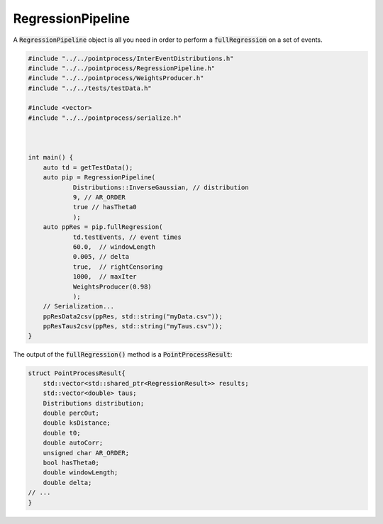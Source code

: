 RegressionPipeline
====================

A :code:`RegressionPipeline` object is all you need in order to perform a :code:`fullRegression` on a set of events.

.. code-block:: cpp

    #include "../../pointprocess/InterEventDistributions.h"
    #include "../../pointprocess/RegressionPipeline.h"
    #include "../../pointprocess/WeightsProducer.h"
    #include "../../tests/testData.h"

    #include <vector>
    #include "../../pointprocess/serialize.h"



    int main() {
        auto td = getTestData();
        auto pip = RegressionPipeline(
                Distributions::InverseGaussian, // distribution
                9, // AR_ORDER
                true // hasTheta0
                );
        auto ppRes = pip.fullRegression(
                td.testEvents, // event times
                60.0,  // windowLength
                0.005, // delta
                true,  // rightCensoring
                1000,  // maxIter
                WeightsProducer(0.98)
                );
        // Serialization...
        ppResData2csv(ppRes, std::string("myData.csv"));
        ppResTaus2csv(ppRes, std::string("myTaus.csv"));
    }

The output of the :code:`fullRegression()` method is a :code:`PointProcessResult`:

.. code-block:: cpp

    struct PointProcessResult{
        std::vector<std::shared_ptr<RegressionResult>> results;
        std::vector<double> taus;
        Distributions distribution;
        double percOut;
        double ksDistance;
        double t0;
        double autoCorr;
        unsigned char AR_ORDER;
        bool hasTheta0;
        double windowLength;
        double delta;
    // ...
    }